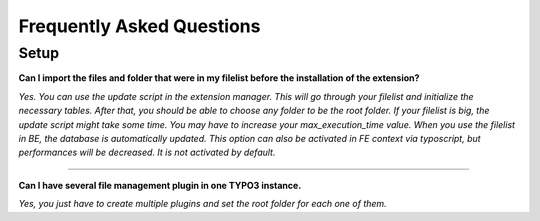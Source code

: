 Frequently Asked Questions
==========================

.. only:: html

	**Categories:**

	.. contents::
		:local:
		:depth: 1


.. _faq-users:

Setup
-----

.. question

**Can I import the files and folder that were in my filelist before the installation of the extension?**

.. answer

*Yes. You can use the update script in the extension manager. This will go through your filelist and initialize the necessary tables. After that, you should be able to choose any folder to be the root folder.
If your filelist is big, the update script might take some time. You may have to increase your max_execution_time value.
When you use the filelist in BE, the database is automatically updated. This option can also be activated in FE context via typoscript, but performances will be decreased. It is not activated by default.*


-------

.. question

**Can I have several file management plugin in one TYPO3 instance.**

.. answer

*Yes, you just have to create multiple plugins and set the root folder for each one of them.*

